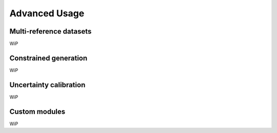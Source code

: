 Advanced Usage
==============

Multi-reference datasets
------------------------

WiP

Constrained generation
----------------------

WiP

Uncertainty calibration
-----------------------

WiP

Custom modules
--------------

WiP
